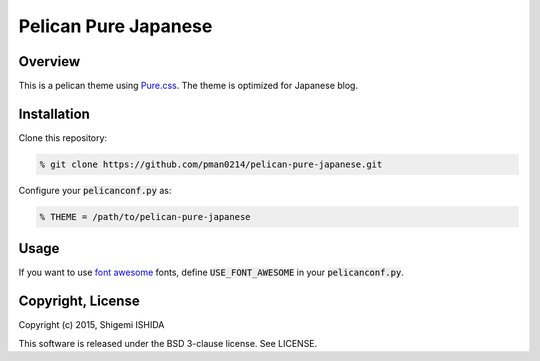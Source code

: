 .. -*- coding: utf-8; -*-

=====================
Pelican Pure Japanese
=====================

Overview
========

This is a pelican theme using `Pure.css <http://purecss.io/>`_.
The theme is optimized for Japanese blog.

Installation
============

Clone this repository:

.. code-block:: bash

   % git clone https://github.com/pman0214/pelican-pure-japanese.git

Configure your :code:`pelicanconf.py` as:

.. code-block:: python

   % THEME = /path/to/pelican-pure-japanese

Usage
=====

If you want to use `font awesome <https://fortawesome.github.io/Font-Awesome/>`_ fonts, define :code:`USE_FONT_AWESOME` in your :code:`pelicanconf.py`.

Copyright, License
==================

Copyright (c) 2015, Shigemi ISHIDA

This software is released under the BSD 3-clause license.
See LICENSE.

